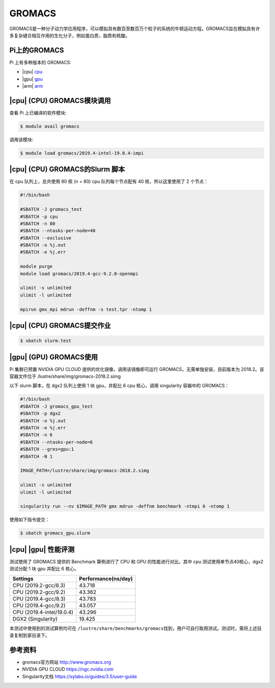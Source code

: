 GROMACS
=======

GROMACS是一种分子动力学应用程序，可以模拟具有数百至数百万个粒子的系统的牛顿运动方程。GROMACS旨在模拟具有许多复杂键合相互作用的生化分子，例如蛋白质，脂质和核酸。

Pi上的GROMACS
-------------

Pi 上有多种版本的 GROMACS:

-  |cpu| `cpu <#cpu-gromacs>`__
-  |gpu| `gpu <#gpu-gromacs>`__
-  |arm| `arm <#arm-gromacs>`__

|cpu| (CPU) GROMACS模块调用
----------------------------

查看 Pi 上已编译的软件模块:

.. code:: bash

   $ module avail gromacs

调用该模块:

.. code:: bash

   $ module load gromacs/2019.4-intel-19.0.4-impi

|cpu| (CPU) GROMACS的Slurm 脚本
---------------------------------

在 cpu 队列上，总共使用 80 核 (n = 80) cpu 队列每个节点配有 40
核，所以这里使用了 2 个节点：

.. code:: bash

   #!/bin/bash

   #SBATCH -J gromacs_test
   #SBATCH -p cpu
   #SBATCH -n 80
   #SBATCH --ntasks-per-node=40
   #SBATCH --exclusive
   #SBATCH -o %j.out
   #SBATCH -e %j.err

   module purge
   module load gromacs/2019.4-gcc-9.2.0-openmpi

   ulimit -s unlimited
   ulimit -l unlimited

   mpirun gmx_mpi mdrun -deffnm -s test.tpr -ntomp 1

|cpu| (CPU) GROMACS提交作业
----------------------------

.. code:: bash

   $ sbatch slurm.test

|gpu| (GPU) GROMACS使用
------------------------

Pi 集群已预置 NVIDIA GPU CLOUD 提供的优化镜像，调用该镜像即可运行
GROMACS，无需单独安装，目前版本为 2018.2。该容器文件位于
/lustre/share/img/gromacs-2018.2.simg

以下 slurm 脚本，在 dgx2 队列上使用 1 块 gpu，并配比 6 cpu 核心，调用
singularity 容器中的 GROMACS：

.. code:: bash

   #!/bin/bash
   #SBATCH -J gromacs_gpu_test
   #SBATCH -p dgx2
   #SBATCH -o %j.out
   #SBATCH -e %j.err
   #SBATCH -n 6
   #SBATCH --ntasks-per-node=6
   #SBATCH --gres=gpu:1
   #SBATCH -N 1

   IMAGE_PATH=/lustre/share/img/gromacs-2018.2.simg

   ulimit -s unlimited
   ulimit -l unlimited

   singularity run --nv $IMAGE_PATH gmx mdrun -deffnm benchmark -ntmpi 6 -ntomp 1

使用如下指令提交：

.. code:: bash

   $ sbatch gromacs_gpu.slurm

|cpu| |gpu| 性能评测
--------------------

测试使用了 GROMACS 提供的 Benchmark 算例进行了 CPU 和 GPU
的性能进行对比。其中 cpu 测试使用单节点40核心，dgx2 测试分配 1 块 gpu
并配比 6 核心。

========================= ===================
Settings                  Performance(ns/day)
========================= ===================
CPU (2019.2-gcc/8.3)      43.718
CPU (2019.2-gcc/9.2)      43.362
CPU (2019.4-gcc/8.3)      43.783
CPU (2019.4-gcc/9.2)      43.057
CPU (2019.4-intel/19.0.4) 43.296
DGX2 (Singularity)        19.425
========================= ===================

本测试中使用到的测试算例均可在
``/lustre/share/benchmarks/gromacs``\ 找到，用户可自行取用测试。测试时，需将上述目录复制到家目录下。

参考资料
--------

-  gromacs官方网站 http://www.gromacs.org
-  NVIDIA GPU CLOUD https://ngc.nvidia.com
-  Singularity文档 https://sylabs.io/guides/3.5/user-guide

